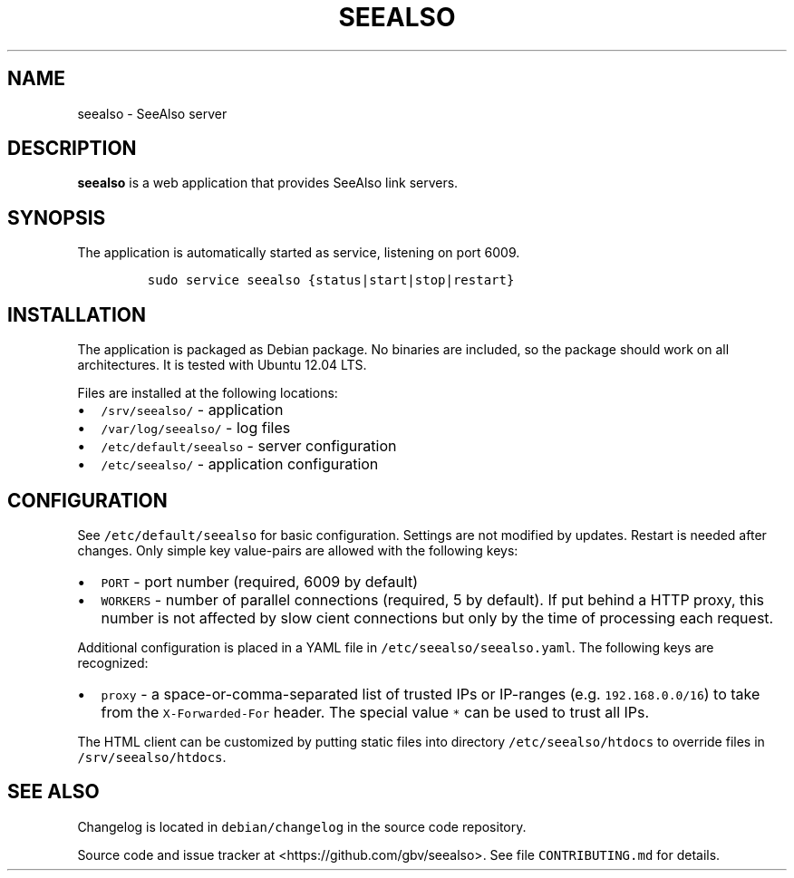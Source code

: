 .TH "SEEALSO" "1" "" "Manual" ""
.SH NAME
.PP
seealso \- SeeAlso server
.SH DESCRIPTION
.PP
\f[B]seealso\f[] is a web application that provides SeeAlso link
servers.
.SH SYNOPSIS
.PP
The application is automatically started as service, listening on port
6009.
.IP
.nf
\f[C]
sudo\ service\ seealso\ {status|start|stop|restart}
\f[]
.fi
.SH INSTALLATION
.PP
The application is packaged as Debian package.
No binaries are included, so the package should work on all
architectures.
It is tested with Ubuntu 12.04 LTS.
.PP
Files are installed at the following locations:
.IP \[bu] 2
\f[C]/srv/seealso/\f[] \- application
.IP \[bu] 2
\f[C]/var/log/seealso/\f[] \- log files
.IP \[bu] 2
\f[C]/etc/default/seealso\f[] \- server configuration
.IP \[bu] 2
\f[C]/etc/seealso/\f[] \- application configuration
.SH CONFIGURATION
.PP
See \f[C]/etc/default/seealso\f[] for basic configuration.
Settings are not modified by updates.
Restart is needed after changes.
Only simple key value\-pairs are allowed with the following keys:
.IP \[bu] 2
\f[C]PORT\f[] \- port number (required, 6009 by default)
.IP \[bu] 2
\f[C]WORKERS\f[] \- number of parallel connections (required, 5 by
default).
If put behind a HTTP proxy, this number is not affected by slow cient
connections but only by the time of processing each request.
.PP
Additional configuration is placed in a YAML file in
\f[C]/etc/seealso/seealso.yaml\f[].
The following keys are recognized:
.IP \[bu] 2
\f[C]proxy\f[] \- a space\-or\-comma\-separated list of trusted IPs or
IP\-ranges (e.g.
\f[C]192.168.0.0/16\f[]) to take from the \f[C]X\-Forwarded\-For\f[]
header.
The special value \f[C]*\f[] can be used to trust all IPs.
.PP
The HTML client can be customized by putting static files into directory
\f[C]/etc/seealso/htdocs\f[] to override files in
\f[C]/srv/seealso/htdocs\f[].
.SH SEE ALSO
.PP
Changelog is located in \f[C]debian/changelog\f[] in the source code
repository.
.PP
Source code and issue tracker at <https://github.com/gbv/seealso>.
See file \f[C]CONTRIBUTING.md\f[] for details.
